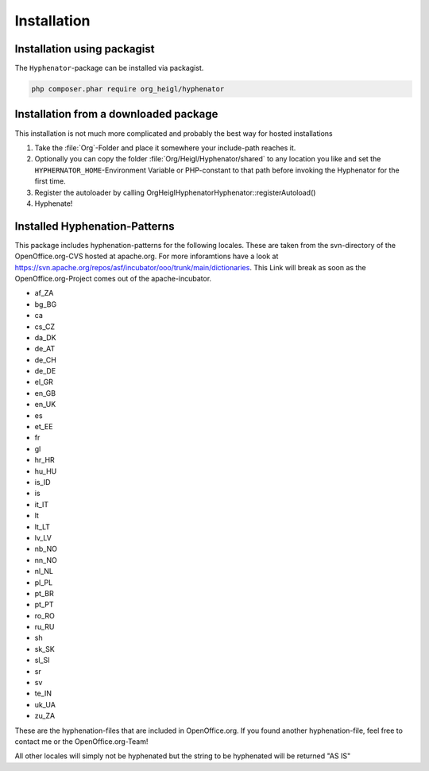 Installation
############

Installation using packagist
============================

The ``Hyphenator``-package can be installed via packagist.

.. code-block:: bash

    php composer.phar require org_heigl/hyphenator

Installation from a downloaded package
======================================

This installation is not much more complicated and probably the
best way for hosted installations

#. Take the :file:`Org`-Folder and place it somewhere your include-path reaches
   it.
#. Optionally you can copy the folder :file:`Org/Heigl/Hyphenator/shared`
   to any location you like and set the ``HYPHERNATOR_HOME``-Environment
   Variable or PHP-constant to that path before invoking the Hyphenator
   for the first time.
#. Register the autoloader by calling Org\Heigl\Hyphenator\Hyphenator::registerAutoload()
#. Hyphenate!

Installed Hyphenation-Patterns
==============================

This package includes hyphenation-patterns for the following locales.
These are taken from the svn-directory of the OpenOffice.org-CVS hosted at
apache.org. For more inforamtions have a look at `https://svn.apache.org/repos/asf/incubator/ooo/trunk/main/dictionaries <None>`_.
This Link will break as soon as the OpenOffice.org-Project comes out
of the apache-incubator.

- af_ZA
- bg_BG
- ca
- cs_CZ
- da_DK
- de_AT
- de_CH
- de_DE
- el_GR
- en_GB
- en_UK
- es
- et_EE
- fr
- gl
- hr_HR
- hu_HU
- is_ID
- is
- it_IT
- lt
- lt_LT
- lv_LV
- nb_NO
- nn_NO
- nl_NL
- pl_PL
- pt_BR
- pt_PT
- ro_RO
- ru_RU
- sh
- sk_SK
- sl_SI
- sr
- sv
- te_IN
- uk_UA
- zu_ZA

These are the hyphenation-files that are included in OpenOffice.org.
If you found another hyphenation-file, feel free to contact me or
the OpenOffice.org-Team!

All other locales will simply not be hyphenated but the string to be
hyphenated will be returned "AS IS"
